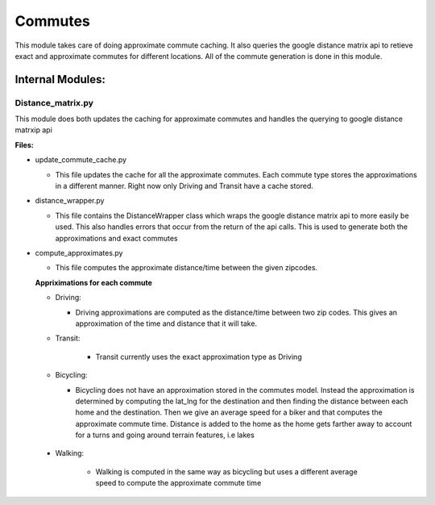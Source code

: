=========
Commutes
=========

This module takes care of doing approximate commute caching. It also queries the google distance matrix api to retieve exact and approximate commutes for different locations. All of the commute generation is done in this module.

Internal Modules:
------------------

Distance_matrix.py
~~~~~~~~~~~~~~~~~~~~~
This module does both updates the caching for approximate commutes and handles the querying to google distance matrxip api
  
**Files:**

* update_commute_cache.py

  * This file updates the cache for all the approximate commutes. Each commute type stores the approximations in a different manner. Right now only Driving and Transit have a cache stored.
  
* distance_wrapper.py

  * This file contains the DistanceWrapper class which wraps the google distance matrix api to more easily be used. This also handles errors that occur from the return of the api calls. This is used to generate both the approximations and exact commutes

* compute_approximates.py

  * This file computes the approximate distance/time between the given zipcodes. 
  
  **Appriximations for each commute**
  
  * Driving:
   
    * Driving approximations are computed as the distance/time between two zip codes. This gives an approximation of the time and distance that it will take. 
  * Transit:
    
      * Transit currently uses the exact approximation type as Driving
      
  * Bicycling:
    
    * Bicycling does not have an approximation stored in the commutes model. Instead the approximation is determined by computing the lat_lng for the destination and then finding the distance between each home and the destination. Then we give an average speed for a biker and that computes the approximate commute time. Distance is added to the home as the home gets farther away to account for a turns and going around terrain features, i.e lakes
    
 * Walking:
  
    * Walking is computed in the same way as bicycling but uses a different average speed to compute the approximate commute time
